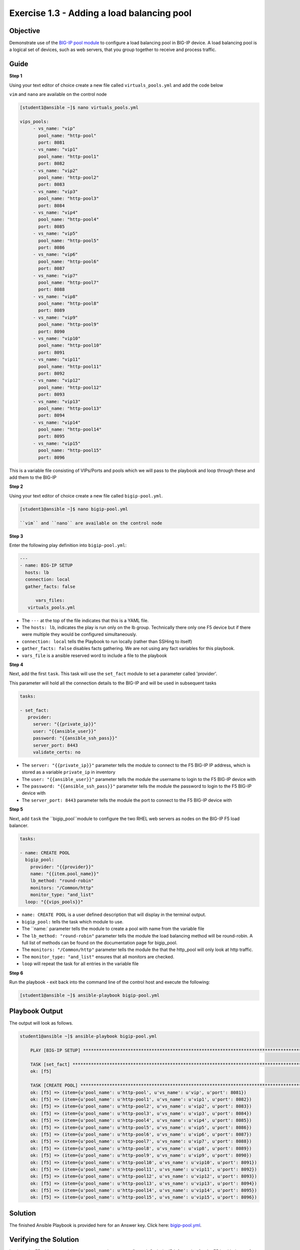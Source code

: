 Exercise 1.3 - Adding a load balancing pool
===========================================

Objective
---------

Demonstrate use of the `BIG-IP pool
module <https://docs.ansible.com/ansible/latest/modules/bigip_pool_module.html>`__
to configure a load balancing pool in BIG-IP device. A load balancing
pool is a logical set of devices, such as web servers, that you group
together to receive and process traffic.

Guide
-----

**Step 1**

Using your text editor of choice create a new file called ``virtuals_pools.yml`` and add the code below

``vim`` and ``nano`` are available on the control node

.. code::

   [student1@ansible ~]$ nano virtuals_pools.yml
   
   vips_pools:
	- vs_name: "vip"
	  pool_name: "http-pool"
	  port: 8081
	- vs_name: "vip1"
	  pool_name: "http-pool1"
	  port: 8082
	- vs_name: "vip2"
	  pool_name: "http-pool2"
	  port: 8083
	- vs_name: "vip3"
	  pool_name: "http-pool3"
	  port: 8084
	- vs_name: "vip4"
	  pool_name: "http-pool4"
	  port: 8085
	- vs_name: "vip5"
	  pool_name: "http-pool5"
	  port: 8086
	- vs_name: "vip6"
	  pool_name: "http-pool6"
	  port: 8087
	- vs_name: "vip7"
	  pool_name: "http-pool7"
	  port: 8088
	- vs_name: "vip8"
	  pool_name: "http-pool8"
	  port: 8089
	- vs_name: "vip9"
	  pool_name: "http-pool9"
	  port: 8090
	- vs_name: "vip10"
	  pool_name: "http-pool10"
	  port: 8091
	- vs_name: "vip11"
	  pool_name: "http-pool11"
	  port: 8092
	- vs_name: "vip12"
	  pool_name: "http-pool12"
	  port: 8093
	- vs_name: "vip13"
	  pool_name: "http-pool13"
	  port: 8094
	- vs_name: "vip14"
	  pool_name: "http-pool14"
	  port: 8095
	- vs_name: "vip15"
	  pool_name: "http-pool15"
	  port: 8096

This is a variable file consisting of VIPs/Ports and pools which we will pass to the playbook and loop
through these and add them to the BIG-IP
	  
**Step 2**

Using your text editor of choice create a new file called ``bigip-pool.yml``.

.. code::

   [student1@ansible ~]$ nano bigip-pool.yml

   ``vim`` and ``nano`` are available on the control node

**Step 3**

Enter the following play definition into ``bigip-pool.yml``:

.. code:: yaml

    ---
    - name: BIG-IP SETUP
      hosts: lb
      connection: local
      gather_facts: false

	  vars_files:
       virtuals_pools.yml
	
-  The ``---`` at the top of the file indicates that this is a YAML
   file.
-  The ``hosts: lb``, indicates the play is run only on the lb group.
   Technically there only one F5 device but if there were multiple they
   would be configured simultaneously.
-  ``connection: local`` tells the Playbook to run locally (rather than
   SSHing to itself)
-  ``gather_facts: false`` disables facts gathering. We are not using
   any fact variables for this playbook.
- ``vars_file`` is a ansible reserved word to include a file to the playbook

**Step 4**

Next, add the first ``task``. This task will use the ``set_fact`` module to set a parameter called 'provider'.

This parameter will hold all the connection details to the BIG-IP and will be used in subsequent tasks

.. code:: yaml

   tasks:

   - set_fact:
      provider:
        server: "{{private_ip}}"
        user: "{{ansible_user}}"
        password: "{{ansible_ssh_pass}}"
        server_port: 8443
        validate_certs: no

-  The ``server: "{{private_ip}}"`` parameter tells the module to
   connect to the F5 BIG-IP IP address, which is stored as a variable
   ``private_ip`` in inventory
-  The ``user: "{{ansible_user}}"`` parameter tells the module the
   username to login to the F5 BIG-IP device with
-  The ``password: "{{ansible_ssh_pass}}"`` parameter tells the module
   the password to login to the F5 BIG-IP device with
-  The ``server_port: 8443`` parameter tells the module the port to
   connect to the F5 BIG-IP device with
   
**Step 5**

Next, add ``task`` the ``bigip_pool``module to configure the two RHEL web servers as nodes on the BIG-IP F5 load
balancer.

.. code:: yaml

   tasks:

   - name: CREATE POOL
     bigip_pool:
       provider: "{{provider}}"
       name: "{{item.pool_name}}"
       lb_method: "round-robin"
       monitors: "/Common/http"
       monitor_type: "and_list"
     loop: "{{vips_pools}}"
		
-  ``name: CREATE POOL`` is a user defined description that will display
   in the terminal output.
-  ``bigip_pool:`` tells the task which module to use.
-  The ``name:` parameter tells the module to create a pool with name from the variable file
-  The ``lb_method: "round-robin"`` parameter tells the module the load
   balancing method will be round-robin. A full list of methods can be
   found on the documentation page for bigip_pool.
-  The ``monitors: "/Common/http"`` parameter tells the module the that
   the http_pool will only look at http traffic.
-  The ``monitor_type: "and_list"`` ensures that all monitors are
   checked.
-  ``loop`` will repeat the task for all entries in the variable file

**Step 6**

Run the playbook - exit back into the command line of the control host and execute the following:

.. code::

   [student1@ansible ~]$ ansible-playbook bigip-pool.yml

Playbook Output
---------------

The output will look as follows.

.. code:: yaml

    student1@ansible ~]$ ansible-playbook bigip-pool.yml

	PLAY [BIG-IP SETUP] *****************************************************************************************************************************************

	TASK [set_fact] *********************************************************************************************************************************************
	ok: [f5]

	TASK [CREATE POOL] ******************************************************************************************************************************************
	ok: [f5] => (item={u'pool_name': u'http-pool', u'vs_name': u'vip', u'port': 8081})
	ok: [f5] => (item={u'pool_name': u'http-pool1', u'vs_name': u'vip1', u'port': 8082})
	ok: [f5] => (item={u'pool_name': u'http-pool2', u'vs_name': u'vip2', u'port': 8083})
	ok: [f5] => (item={u'pool_name': u'http-pool3', u'vs_name': u'vip3', u'port': 8084})
	ok: [f5] => (item={u'pool_name': u'http-pool4', u'vs_name': u'vip4', u'port': 8085})
	ok: [f5] => (item={u'pool_name': u'http-pool5', u'vs_name': u'vip5', u'port': 8086})
	ok: [f5] => (item={u'pool_name': u'http-pool6', u'vs_name': u'vip6', u'port': 8087})
	ok: [f5] => (item={u'pool_name': u'http-pool7', u'vs_name': u'vip7', u'port': 8088})
	ok: [f5] => (item={u'pool_name': u'http-pool8', u'vs_name': u'vip8', u'port': 8089})
	ok: [f5] => (item={u'pool_name': u'http-pool9', u'vs_name': u'vip9', u'port': 8090})
	ok: [f5] => (item={u'pool_name': u'http-pool10', u'vs_name': u'vip10', u'port': 8091})
	ok: [f5] => (item={u'pool_name': u'http-pool11', u'vs_name': u'vip11', u'port': 8092})
	ok: [f5] => (item={u'pool_name': u'http-pool12', u'vs_name': u'vip12', u'port': 8093})
	ok: [f5] => (item={u'pool_name': u'http-pool13', u'vs_name': u'vip13', u'port': 8094})
	ok: [f5] => (item={u'pool_name': u'http-pool14', u'vs_name': u'vip14', u'port': 8095})
	ok: [f5] => (item={u'pool_name': u'http-pool15', u'vs_name': u'vip15', u'port': 8096})



Solution
--------

The finished Ansible Playbook is provided here for an Answer key. Click
here: `bigip-pool.yml <../1.3-add-pool/bigip-pool.yml>`__.

Verifying the Solution
----------------------

Login to the F5 with your web browser to see what was configured. Grab
the IP information for the F5 load balancer from the
lab_inventory/hosts file, and type it in like so: https://X.X.X.X:8443/

Login information for the BIG-IP: - username: admin - password:
**provided by instructor, defaults to ansible**

The load balancer pool can be found by navigating the menu on the left. Click on Local Traffic-> then click on Pools.

**You have finished this exercise**

Go back to the `home directory <../docs/index.rst>`_ or go `next <../docs/1.4-add-pool-members.rst>`_.
